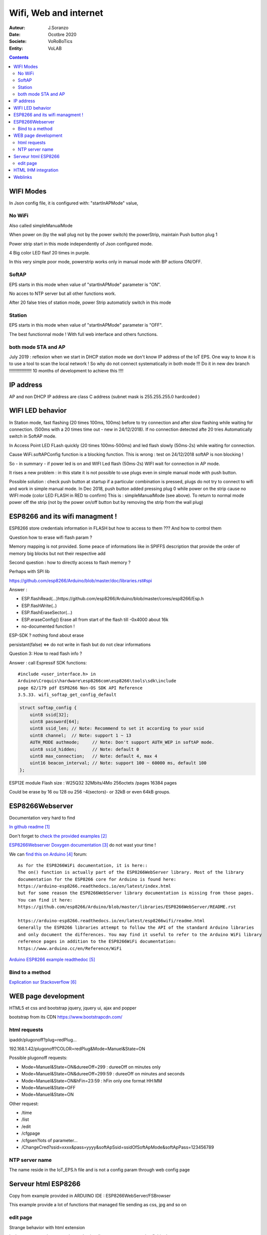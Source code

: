 ++++++++++++++++++++++++++++++++++++++++++++++++++++++++++++++++++++++++++++++++++++++++++++++++++++
Wifi, Web and internet
++++++++++++++++++++++++++++++++++++++++++++++++++++++++++++++++++++++++++++++++++++++++++++++++++++

:Auteur: J.Soranzo
:Date: Ocotbre 2020
:Societe: VoRoBoTics
:Entity: VoLAB

.. contents::
    :backlinks: top


.. index:: 
   single: Wifi modes

.. _refWifiModes:

==================
WIFI Modes
==================

In Json config file, it is configured with: "startInAPMode" value,

No WiFi
==========
Also called simpleManualMode

When power on (by the wall plug not by the power switch) the powerStrip, maintain Push button plug 1

Power strip start in this mode independently of Json configured mode.

4 Big color LED flasf 20 times in purple.

In this very simple poor mode, powerstrip works only in manual mode with BP actions ON/OFF.

SoftAP
=========
EPS starts in this mode when value of "startInAPMode" parameter is "ON".

No acces to NTP server but all other functions work.

After 20 false tries of station mode, power Strip automaticly switch in this mode

Station
=========
EPS starts in this mode when value of "startInAPMode" parameter is "OFF".

The best functionnal mode ! With full web interface and others functions.

both mode STA and AP
=======================
July 2019 : reflexion when we start in DHCP station mode we don't know IP address of the IoT EPS.
One way to know it is to use a tool to scan the local network !
So why do not connect systematically in both mode !!!
Do it in new dev branch  !!!!!!!!!!!!!!!!!! 10 months of development to achieve this !!!!

====================================
IP address
====================================
AP and non DHCP IP address are class C address (subnet mask is 255.255.255.0 hardcoded )

.. index::
    single: Wifi LEDs

==================
WIFI LED behavior
==================
In Station mode, fast flashing (20 times 100ms, 100ms) before to try connection
and after slow flashing while waiting for connection.
(500ms with a 20 times time out - new in 24/12/2018). If no connection detected afte 20 tries
Automatically switch in SoftAP mode.

In Access Point LED FLash quickly (20 times 100ms-500ms) and 
led flash slowly (50ms-2s) while waiting for connection.

Cause WiFi.softAPConfig function is a blocking function. This is wrong : 
test on 24/12/2018 softAP is non blocking !

So - in summary - if power led is on and WIFI Led flash (50ms-2s) WIFI wait for connection in AP mode. 

It rises a new problem : in this state it is not possible to use plugs even in simple  manual mode 
with push button. 

Possible solution : check push button at startup if a particular combination is pressed,
plugs do not try to connect to wifi and work in simple manual mode.
In Dec 2018, push button
added pressing plug 0 while power on the strip cause no WIFI mode (color LED FLASH in RED to confirm)
This is : simpleManualMode (see above). To return to normal mode power off the strip 
(not by the power on/off button but by removing the strip from the wall plug)

===========================================
ESP8266 and its wifi managment !
===========================================
ESP8266 store credentials information in FLASH but how to access to them ???
And how to control them

Question how to erase wifi flash param ?

Memory mapping is not provided. Some peace of informations
like in SPIFFS description that provide the order of memory big blocks but not their respective add

Second question : how to directly access to flash memory ?

Perhaps with SPI lib 

https://github.com/esp8266/Arduino/blob/master/doc/libraries.rst#spi

Answer :

- ESP.flashRead(...)https://github.com/esp8266/Arduino/blob/master/cores/esp8266/Esp.h
- ESP.flashWrite(..)
- ESP.flashEraseSector(...)
- ESP.eraseConfig() Erase all from start of the flash till -0x4000 about 16k
- no-documented function !


ESP-SDK ? nothing fond about erase

persistant(false) <=> do not write in flash but do not clear informations

Question 3: How to read  flash info  ?

Answer : call Espressif SDK functions::

    #include <user_interface.h> in
    Arduino\Croquis\hardware\esp8266com\esp8266\tools\sdk\include
    page 62/179 pdf ESP8266 Non-OS SDK API Reference 
    3.5.33. wifi_softap_get_config_default

.. code::

    struct softap_config {
        uint8 ssid[32];
        uint8 password[64];
        uint8 ssid_len;	// Note: Recommend to set it according to your ssid
        uint8 channel;	// Note: support 1 ~ 13
        AUTH_MODE authmode;	// Note: Don't support AUTH_WEP in softAP mode.
        uint8 ssid_hidden;	// Note: default 0
        uint8 max_connection;	// Note: default 4, max 4
        uint16 beacon_interval;	// Note: support 100 ~ 60000 ms, default 100
    };

ESP12E module Flash size : W25Q32 32Mbits/4Mo 256octets /pages 16384 pages

Could be erase by 16 ou 128 ou 256 -4(sectors)- or 32kB or even 64kB groups.

====================================================================================================
ESP8266Webserver
====================================================================================================
Documentation very hard to find

`In github readme`_

.. _`In github readme` : https://github.com/esp8266/Arduino/tree/master/libraries/ESP8266WebServer

Don't forget to `check the provided examples`_

.. _`check the provided examples` : https://github.com/esp8266/Arduino/tree/master/libraries/ESP8266WebServer/examples

`ESP8266Webserver Doxygen documentation`_  do not wast your time !

.. _`ESP8266Webserver Doxygen documentation` : https://links2004.github.io/Arduino/d3/d58/class_e_s_p8266_web_server.html

We can `find this on Arduino`_  forum::

    As for the ESP8266WiFi documentation, it is here::
    The on() function is actually part of the ESP8266WebServer library. Most of the library 
    documentation for the ESP8266 core for Arduino is found here:
    https://arduino-esp8266.readthedocs.io/en/latest/index.html
    but for some reason the ESP8266WebServer library documentation is missing from those pages. 
    You can find it here:
    https://github.com/esp8266/Arduino/blob/master/libraries/ESP8266WebServer/README.rst

    https://arduino-esp8266.readthedocs.io/en/latest/esp8266wifi/readme.html
    Generally the ESP8266 libraries attempt to follow the API of the standard Arduino libraries 
    and only document the differences. You may find it useful to refer to the Arduino WiFi library 
    reference pages in addition to the ESP8266WiFi documentation:
    https://www.arduino.cc/en/Reference/WiFi


.. _`find this on Arduino` : https://forum.arduino.cc/index.php?topic=588866.0


`Arduino ESP8266 example readthedoc`_

.. _`Arduino ESP8266 example readthedoc` : https://arduino-esp8266.readthedocs.io/en/latest/esp8266wifi/server-examples.html

Bind to a method 
====================================

`Explication sur Stackoverflow`_

.. _`Explication sur Stackoverflow` : https://stackoverflow.com/questions/32900314/esp8266webserver-setting-a-value-inside-a-class


===========================
WEB page development
===========================

HTML5 et css and bootstrap
jquery, jquery ui, ajax and popper

bootstrap from its CDN
https://www.bootstrapcdn.com/


.. index::
    single: Html Request

html requests
=====================

ipaddr/plugonoff?plug=redPlug...


192.168.1.42/plugonoff?COLOR=redPlug&Mode=Manuel&State=ON

Possible plugonoff requests:

- Mode=Manuel&State=ON&dureeOff=299 : dureeOff on minutes only
- Mode=Manuel&State=ON&dureeOff=299:59 : dureeOff on minutes and seconds
- Mode=Manuel&State=ON&hFin=23:59 : hFin only one format HH:MM
- Mode=Manuel&State=OFF
- Mode=Manuel&State=ON

Other request:

- /time
- /list
- /edit
- /cfgpage
- /cfgsen?lots of parameter...
- /ChangeCred?ssid=xxxx&pass=yyyy&softApSsid=ssidOfSoftApMode&softApPass=123456789



NTP server name
=================
The name reside in the IoT_EPS.h file and is not a config param through web config page

====================
Serveur html ESP8266
====================
Copy from example provided in ARDUINO IDE : ESP8266WebServer/FSBrowser

This example provide a lot of functions that managed file sending as css, jpg and so on

edit page
==============
Strange behavior with html extension

Le bouton parcourir tronc en htm et le visualisateur ne montre que les fichier htm

Edit.htm source code ? not provided in the .ino file

One possible source (but not really the same) :

https://github.com/gmag11/FSBrowser/blob/master/data/edit.html


================================
HTML IHM integration
================================
Start on March 2019

Used technologies:

- HTML5/css
- Javascipt
- JQuery
- Boostrap

Test list:

For all plugs

- manual ON/OFF :  OK on RED
- manual ON with OFF time : ok on RED
- manual ON with delay : ok on RED 1 minutes
- timer : RED plug ko, state no transmit: corrected ok
- timer red switched by bp : OK
- clone from green cyclic to bleu : ok

... see testAndErrorHandling.xlsx file for the rest of the tests

bug finded :
- manual hfin and dureeOff without parameter should be KO
- manual cleanup buton dont remove hfin and others param
- no default state in manual mode : corrected
- minuterie (timer mode) no default value for the ratio immediat start or differed start - corrected
- bug in ESP source side effect of main power switch  ?

improvments:
- add tips on main page : To refresh this page press F5

====================================================================================================
Weblinks
====================================================================================================

.. target-notes::